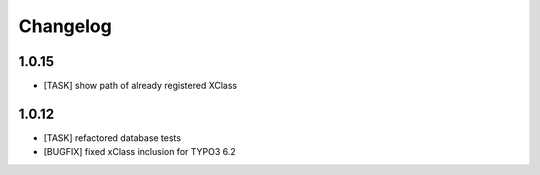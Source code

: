 .. ==================================================
.. FOR YOUR INFORMATION
.. --------------------------------------------------
.. -*- coding: utf-8 -*- with BOM.


.. _changelog:

Changelog
=========

1.0.15
------
* [TASK] show path of already registered XClass

1.0.12
------
* [TASK] refactored database tests
* [BUGFIX] fixed xClass inclusion for TYPO3 6.2
